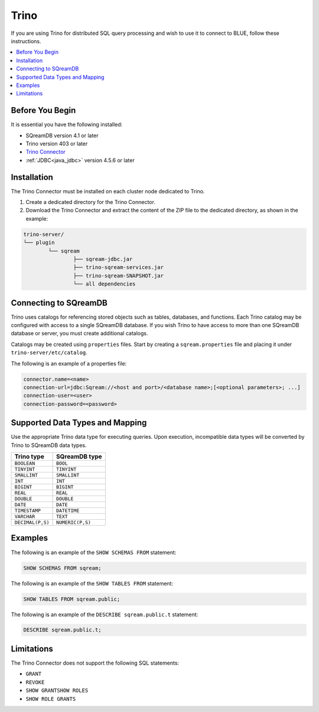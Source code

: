 .. _trino:

*****
Trino
*****

If you are using Trino for distributed SQL query processing and wish to use it to connect to BLUE, follow these instructions. 


.. contents::
   :local:
   :depth: 1

Before You Begin
================

It is essential you have the following installed:

* SQreamDB version 4.1 or later
* Trino version 403 or later
* `Trino Connector <https://sq-ftp-public.s3.amazonaws.com/trino-server-402.tar.gz>`_
* :ref:`JDBC<java_jdbc>` version 4.5.6 or later

Installation
============

The Trino Connector must be installed on each cluster node dedicated to Trino.

1. Create a dedicated directory for the Trino Connector.

2. Download the Trino Connector and extract the content of the ZIP file to the dedicated directory, as shown in the example:

.. code-block:: 

	trino-server/
	└── plugin
		└── sqream
			├── sqream-jdbc.jar
			├── trino-sqream-services.jar
			├── trino-sqream-SNAPSHOT.jar
			└── all dependencies

Connecting to SQreamDB
======================

Trino uses catalogs for referencing stored objects such as tables, databases, and functions. Each Trino catalog may be configured with access to a single SQreamDB database. If you wish Trino to have access to more than one SQreamDB database or server, you must create additional catalogs.
 
Catalogs may be created using ``properties`` files. Start by creating a ``sqream.properties`` file and placing it under ``trino-server/etc/catalog``. 

The following is an example of a properties file:

.. code-block:: java

	connector.name=<name>
	connection-url=jdbc:Sqream://<host and port>/<database name>;[<optional parameters>; ...]
	connection-user=<user>
	connection-password=<password>
	
Supported Data Types and Mapping
================================

Use the appropriate Trino data type for executing queries. Upon execution, incompatible data types will be converted by Trino to SQreamDB data types.  

.. list-table:: 
   :widths: auto
   :header-rows: 1
   
   * - Trino type
     - SQreamDB type
   * - ``BOOLEAN``
     - ``BOOL``
   * - ``TINYINT``
     - ``TINYINT``
   * - ``SMALLINT``
     - ``SMALLINT``
   * - ``INT``
     - ``INT``
   * - ``BIGINT``
     - ``BIGINT``
   * - ``REAL``
     - ``REAL``   
   * - ``DOUBLE``
     - ``DOUBLE``  
   * - ``DATE``	 
     - ``DATE``
   * - ``TIMESTAMP``
     - ``DATETIME``
   * - ``VARCHAR``
     - ``TEXT``
   * - ``DECIMAL(P,S)``
     - ``NUMERIC(P,S)``
	
Examples
========

The following is an example of the ``SHOW SCHEMAS FROM`` statement:

.. code-block:: postgres

	SHOW SCHEMAS FROM sqream;

The following is an example of the ``SHOW TABLES FROM`` statement:
	
.. code-block:: postgres	

	SHOW TABLES FROM sqream.public;

The following is an example of the ``DESCRIBE sqream.public.t`` statement:

.. code-block:: postgres

	DESCRIBE sqream.public.t;

Limitations
===========

The Trino Connector does not support the following SQL statements:

* ``GRANT``
* ``REVOKE``
* ``SHOW GRANTSHOW ROLES``
* ``SHOW ROLE GRANTS``
